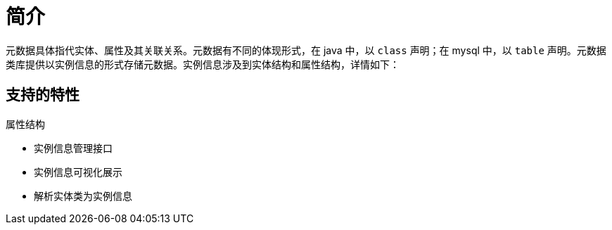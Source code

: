 = 简介

元数据具体指代实体、属性及其关联关系。元数据有不同的体现形式，在 java 中，以 `class` 声明；在 mysql 中，以 `table` 声明。元数据类库提供以实例信息的形式存储元数据。实例信息涉及到实体结构和属性结构，详情如下：

.实体结构
//TODO

.属性结构
//TODO

== 支持的特性

* 实例信息管理接口
* 实例信息可视化展示
* 解析实体类为实例信息
